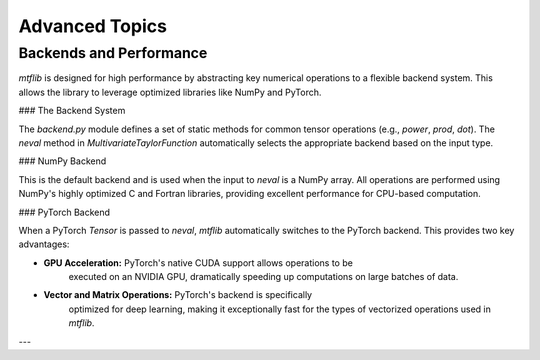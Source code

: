 .. _theory:

Advanced Topics
======================

Backends and Performance
------------------------

`mtflib` is designed for high performance by abstracting key numerical
operations to a flexible backend system. This allows the library to leverage
optimized libraries like NumPy and PyTorch.

### The Backend System

The `backend.py` module defines a set of static methods for common
tensor operations (e.g., `power`, `prod`, `dot`). The `neval`
method in `MultivariateTaylorFunction` automatically selects the appropriate
backend based on the input type.

### NumPy Backend

This is the default backend and is used when the input to `neval` is a
NumPy array. All operations are performed using NumPy's highly optimized
C and Fortran libraries, providing excellent performance for CPU-based computation.

### PyTorch Backend

When a PyTorch `Tensor` is passed to `neval`, `mtflib` automatically
switches to the PyTorch backend. This provides two key advantages:

* **GPU Acceleration:** PyTorch's native CUDA support allows operations to be
    executed on an NVIDIA GPU, dramatically speeding up computations on large
    batches of data.
* **Vector and Matrix Operations:** PyTorch's backend is specifically
    optimized for deep learning, making it exceptionally fast for the types of
    vectorized operations used in `mtflib`.

---
